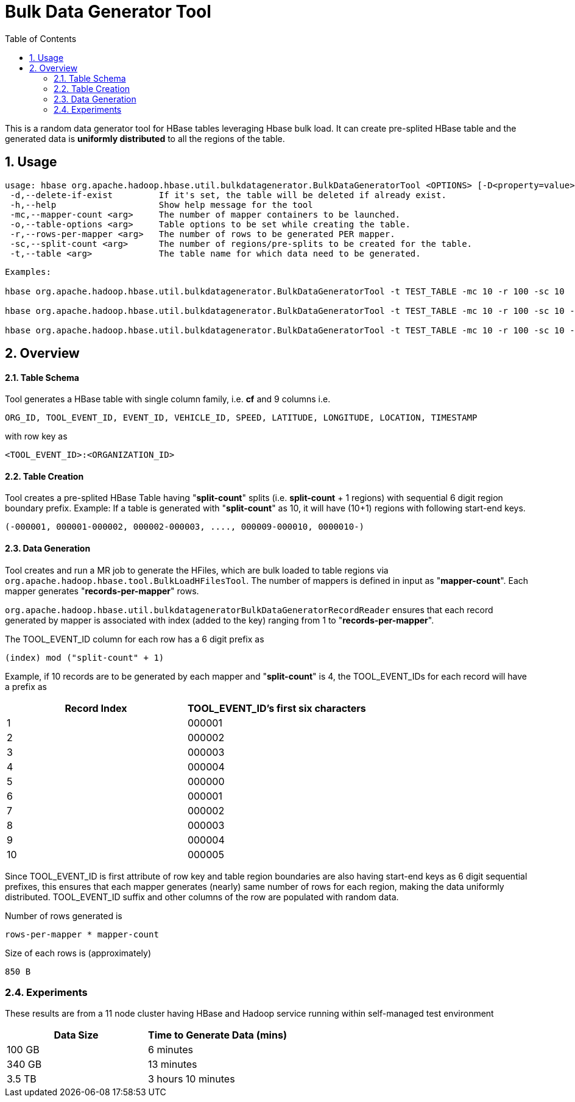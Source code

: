 ////
/**
 *
 * Licensed to the Apache Software Foundation (ASF) under one
 * or more contributor license agreements.  See the NOTICE file
 * distributed with this work for additional information
 * regarding copyright ownership.  The ASF licenses this file
 * to you under the Apache License, Version 2.0 (the
 * "License"); you may not use this file except in compliance
 * with the License.  You may obtain a copy of the License at
 *
 *     http://www.apache.org/licenses/LICENSE-2.0
 *
 * Unless required by applicable law or agreed to in writing, software
 * distributed under the License is distributed on an "AS IS" BASIS,
 * WITHOUT WARRANTIES OR CONDITIONS OF ANY KIND, either express or implied.
 * See the License for the specific language governing permissions and
 * limitations under the License.
 */
////
[[BulkDataGeneratorTool]]
= Bulk Data Generator Tool
:doctype: book
:numbered:
:toc: left
:icons: font
:experimental:

This is a random data generator tool for HBase tables leveraging Hbase bulk load.
It can create pre-splited HBase table and the generated data is *uniformly distributed* to all the regions of the table.

== Usage

[source]
----
usage: hbase org.apache.hadoop.hbase.util.bulkdatagenerator.BulkDataGeneratorTool <OPTIONS> [-D<property=value>]*
 -d,--delete-if-exist         If it's set, the table will be deleted if already exist.
 -h,--help                    Show help message for the tool
 -mc,--mapper-count <arg>     The number of mapper containers to be launched.
 -o,--table-options <arg>     Table options to be set while creating the table.
 -r,--rows-per-mapper <arg>   The number of rows to be generated PER mapper.
 -sc,--split-count <arg>      The number of regions/pre-splits to be created for the table.
 -t,--table <arg>             The table name for which data need to be generated.
----

----
Examples:

hbase org.apache.hadoop.hbase.util.bulkdatagenerator.BulkDataGeneratorTool -t TEST_TABLE -mc 10 -r 100 -sc 10

hbase org.apache.hadoop.hbase.util.bulkdatagenerator.BulkDataGeneratorTool -t TEST_TABLE -mc 10 -r 100 -sc 10 -d -o "BACKUP=false,NORMALIZATION_ENABLED=false"

hbase org.apache.hadoop.hbase.util.bulkdatagenerator.BulkDataGeneratorTool -t TEST_TABLE -mc 10 -r 100 -sc 10 -Dmapreduce.map.memory.mb=8192
----

== Overview

==== Table Schema
Tool generates a HBase table with single column family, i.e. *cf* and 9 columns i.e.
----
ORG_ID, TOOL_EVENT_ID, EVENT_ID, VEHICLE_ID, SPEED, LATITUDE, LONGITUDE, LOCATION, TIMESTAMP
----
with row key as
----
<TOOL_EVENT_ID>:<ORGANIZATION_ID>
----

==== Table Creation
Tool creates a pre-splited HBase Table having "*split-count*" splits (i.e. *split-count* + 1 regions) with sequential 6 digit region boundary prefix.
Example: If a table is generated with "*split-count*" as 10, it will have (10+1) regions with following start-end keys.
----
(-000001, 000001-000002, 000002-000003, ...., 000009-000010, 0000010-)
----

==== Data Generation
Tool creates and run a MR job to generate the HFiles, which are bulk loaded to table regions via `org.apache.hadoop.hbase.tool.BulkLoadHFilesTool`.
The number of mappers is defined in input as "*mapper-count*". Each mapper generates "*records-per-mapper*" rows.

`org.apache.hadoop.hbase.util.bulkdatageneratorBulkDataGeneratorRecordReader` ensures that each record generated by mapper is associated with index (added to the key) ranging from 1 to "*records-per-mapper*".

The TOOL_EVENT_ID column for each row has a 6 digit prefix as
----
(index) mod ("split-count" + 1)
----
Example, if 10 records are to be generated by each mapper and "*split-count*" is 4, the TOOL_EVENT_IDs for each record will have a prefix as
[options="header"]
|===
|Record Index|TOOL_EVENT_ID's first six characters
//----------------------
|1|000001
|2|000002
|3|000003
|4|000004
|5|000000
|6|000001
|7|000002
|8|000003
|9|000004
|10|000005
|===
Since TOOL_EVENT_ID is first attribute of row key and table region boundaries are also having start-end keys as 6 digit sequential prefixes, this ensures that each mapper generates (nearly) same number of rows for each region, making the data uniformly distributed.
TOOL_EVENT_ID suffix and other columns of the row are populated with random data.

Number of rows generated is
----
rows-per-mapper * mapper-count
----

Size of each rows is (approximately)
----
850 B
----

=== Experiments
These results are from a 11 node cluster having HBase and Hadoop service running within self-managed test environment
[options="header"]
|===
|Data Size|Time to Generate Data (mins)
//----------------------
|100 GB|6 minutes
|340 GB|13 minutes
|3.5 TB|3 hours 10 minutes
|===


:numbered:

ifdef::backend-docbook[]
[index]
== Index
// Generated automatically by the DocBook toolchain.
endif::backend-docbook[]

